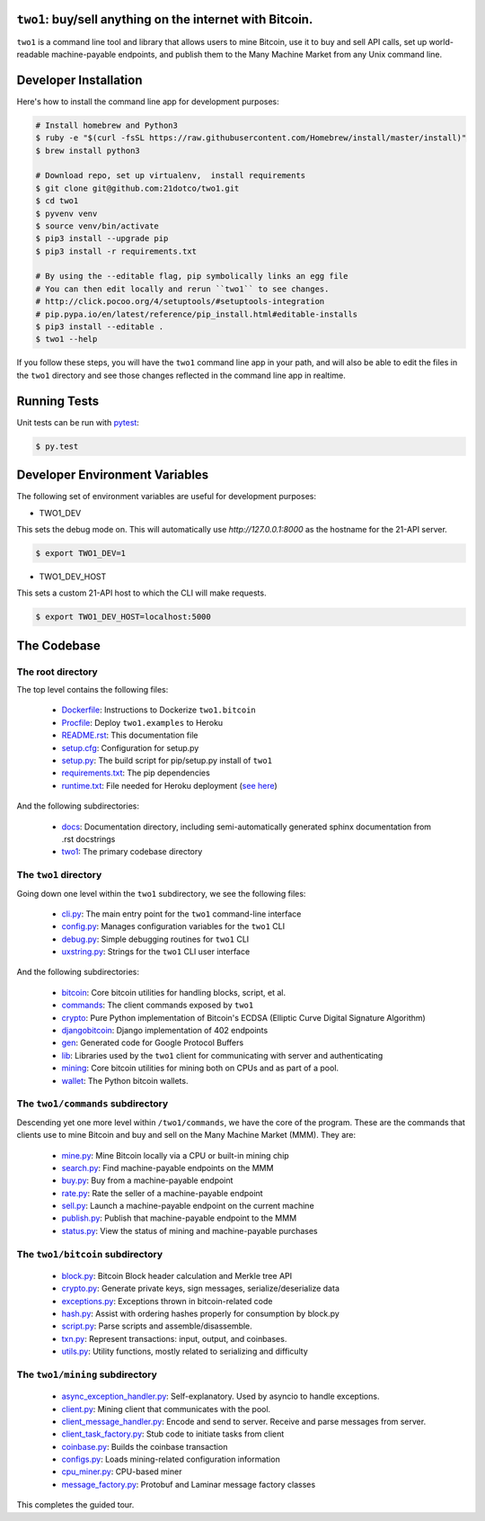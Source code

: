 ``two1``: buy/sell anything on the internet with Bitcoin.
=========================================================

``two1`` is a command line tool and library that allows users to mine
Bitcoin, use it to buy and sell API calls, set up world-readable
machine-payable endpoints, and publish them to the Many Machine Market
from any Unix command line.

Developer Installation
======================

Here's how to install the command line app for development purposes:

.. code-block:: bash

   # Install homebrew and Python3
   $ ruby -e "$(curl -fsSL https://raw.githubusercontent.com/Homebrew/install/master/install)"
   $ brew install python3

   # Download repo, set up virtualenv,  install requirements
   $ git clone git@github.com:21dotco/two1.git
   $ cd two1
   $ pyvenv venv
   $ source venv/bin/activate
   $ pip3 install --upgrade pip
   $ pip3 install -r requirements.txt

   # By using the --editable flag, pip symbolically links an egg file
   # You can then edit locally and rerun ``two1`` to see changes.
   # http://click.pocoo.org/4/setuptools/#setuptools-integration
   # pip.pypa.io/en/latest/reference/pip_install.html#editable-installs
   $ pip3 install --editable .
   $ two1 --help

If you follow these steps, you will have the ``two1`` command line app in your
path, and will also be able to edit the files in the ``two1`` directory and see
those changes reflected in the command line app in realtime.


Running Tests
=============

Unit tests can be run with `pytest <http://pytest.org/latest/>`_:

.. code-block:: bash

    $ py.test

Developer Environment Variables
===============================

The following set of environment variables are useful for development purposes:

- TWO1_DEV

This sets the debug mode on. This will automatically use `http://127.0.0.1:8000` as the hostname for the 21-API server.

.. code-block:: bash

   $ export TWO1_DEV=1

- TWO1_DEV_HOST

This sets a custom 21-API host to which the CLI will make requests.

.. code-block:: bash

   $ export TWO1_DEV_HOST=localhost:5000

The Codebase
============

The root directory
------------------
The top level contains the following files:

 - `<Dockerfile>`_: Instructions to Dockerize ``two1.bitcoin``
 - `<Procfile>`_:  Deploy ``two1.examples`` to Heroku
 - `<README.rst>`_: This documentation file
 - `<setup.cfg>`_: Configuration for setup.py
 - `<setup.py>`_: The build script for pip/setup.py install of ``two1``
 - `<requirements.txt>`_: The pip dependencies
 - `<runtime.txt>`_: File needed for Heroku deployment (`see here <https://devcenter.heroku.com/articles/python-runtimes/>`_)

And the following subdirectories:

 - `<docs>`_: Documentation directory, including semi-automatically generated sphinx documentation from .rst docstrings
 - `<two1>`_: The primary codebase directory

The ``two1`` directory
----------------------
Going down one level within the ``two1`` subdirectory, we see the
following files:

 - `cli.py <two1/cli.py>`_: The main entry point for the ``two1`` command-line interface
 - `config.py <two1/config.py>`_: Manages configuration variables for the ``two1`` CLI
 - `debug.py <two1/debug.py>`_: Simple debugging routines for ``two1`` CLI
 - `uxstring.py <two1/uxstring.py>`_: Strings for the ``two1`` CLI user interface

And the following subdirectories:

 - `bitcoin <two1/bitcoin>`_: Core bitcoin utilities for handling blocks, script, et al.
 - `commands <two1/commands>`_: The client commands exposed by ``two1``
 - `crypto <two1/crypto>`_: Pure Python implementation of Bitcoin's ECDSA (Elliptic Curve Digital Signature Algorithm)
 - `djangobitcoin <two1/djangobitcoin>`_: Django implementation of 402 endpoints
 - `gen <two1/gen>`_: Generated code for Google Protocol Buffers
 - `lib <two1/lib>`_: Libraries used by the ``two1`` client for communicating with server and authenticating
 - `mining <two1/mining>`_: Core bitcoin utilities for mining both on CPUs and as part of a pool.
 - `wallet <two1/wallet>`_: The Python bitcoin wallets.

The ``two1/commands`` subdirectory
----------------------------------
Descending yet one more level within ``/two1/commands``, we have the
core of the program. These are the commands that clients use to mine
Bitcoin and buy and sell on the Many Machine Market (MMM). They are:

 - `mine.py <two1/commands/mine.py>`_: Mine Bitcoin locally via a CPU or built-in mining chip
 - `search.py <two1/commands/search.py>`_: Find machine-payable endpoints on the MMM
 - `buy.py <two1/commands/buy.py>`_: Buy from a machine-payable endpoint
 - `rate.py <two1/commands/rate.py>`_: Rate the seller of a machine-payable endpoint
 - `sell.py <two1/commands/sell.py>`_: Launch a machine-payable endpoint on the current machine
 - `publish.py <two1/commands/publish.py>`_: Publish that machine-payable endpoint to the MMM
 - `status.py <two1/commands/status.py>`_: View the status of mining and machine-payable purchases

The ``two1/bitcoin`` subdirectory
----------------------------------

 - `block.py <two1/bitcoin/block.py>`_: Bitcoin Block header calculation and Merkle tree API
 - `crypto.py <two1/bitcoin/crypto.py>`_: Generate private keys, sign messages, serialize/deserialize data
 - `exceptions.py <two1/bitcoin/exceptions.py>`_: Exceptions thrown in bitcoin-related code
 - `hash.py <two1/bitcoin/hash.py>`_: Assist with ordering hashes properly for consumption by block.py
 - `script.py <two1/bitcoin/script.py>`_: Parse scripts and assemble/disassemble.
 - `txn.py <two1/bitcoin/txn.py>`_: Represent transactions: input, output, and coinbases.
 - `utils.py <two1/bitcoin/utils.py>`_: Utility functions, mostly related to serializing and difficulty

The ``two1/mining`` subdirectory
----------------------------------

 - `async_exception_handler.py <two1/mining/async_exception_handler.py>`_: Self-explanatory. Used by asyncio to handle exceptions.
 - `client.py <two1/mining/client.py>`_: Mining client that communicates with the pool.
 - `client_message_handler.py <two1/mining/client_message_handler.py>`_: Encode and send to server. Receive and parse messages from server.
 - `client_task_factory.py <two1/mining/client_task_factory.py>`_: Stub code to initiate tasks from client
 - `coinbase.py <two1/mining/coinbase.py>`_: Builds the coinbase transaction
 - `configs.py <two1/mining/configs.py>`_: Loads mining-related configuration information
 - `cpu_miner.py <two1/mining/cpu_miner.py>`_: CPU-based miner
 - `message_factory.py <two1/mining/message_factory.py>`_: Protobuf and Laminar message factory classes

This completes the guided tour.
